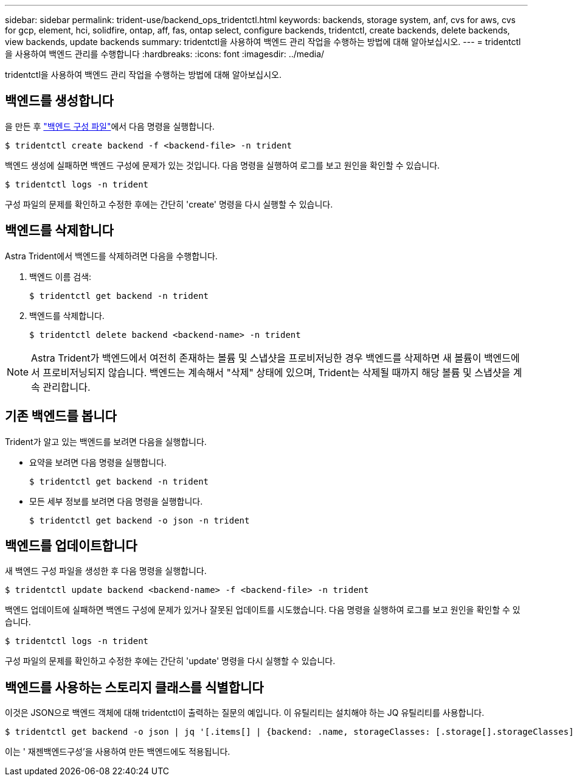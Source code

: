---
sidebar: sidebar 
permalink: trident-use/backend_ops_tridentctl.html 
keywords: backends, storage system, anf, cvs for aws, cvs for gcp, element, hci, solidfire, ontap, aff, fas, ontap select, configure backends, tridentctl, create backends, delete backends, view backends, update backends 
summary: tridentctl을 사용하여 백엔드 관리 작업을 수행하는 방법에 대해 알아보십시오. 
---
= tridentctl을 사용하여 백엔드 관리를 수행합니다
:hardbreaks:
:icons: font
:imagesdir: ../media/


tridentctl을 사용하여 백엔드 관리 작업을 수행하는 방법에 대해 알아보십시오.



== 백엔드를 생성합니다

을 만든 후 link:backends.html["백엔드 구성 파일"^]에서 다음 명령을 실행합니다.

[listing]
----
$ tridentctl create backend -f <backend-file> -n trident
----
백엔드 생성에 실패하면 백엔드 구성에 문제가 있는 것입니다. 다음 명령을 실행하여 로그를 보고 원인을 확인할 수 있습니다.

[listing]
----
$ tridentctl logs -n trident
----
구성 파일의 문제를 확인하고 수정한 후에는 간단히 'create' 명령을 다시 실행할 수 있습니다.



== 백엔드를 삭제합니다

Astra Trident에서 백엔드를 삭제하려면 다음을 수행합니다.

. 백엔드 이름 검색:
+
[listing]
----
$ tridentctl get backend -n trident
----
. 백엔드를 삭제합니다.
+
[listing]
----
$ tridentctl delete backend <backend-name> -n trident
----



NOTE: Astra Trident가 백엔드에서 여전히 존재하는 볼륨 및 스냅샷을 프로비저닝한 경우 백엔드를 삭제하면 새 볼륨이 백엔드에서 프로비저닝되지 않습니다. 백엔드는 계속해서 "삭제" 상태에 있으며, Trident는 삭제될 때까지 해당 볼륨 및 스냅샷을 계속 관리합니다.



== 기존 백엔드를 봅니다

Trident가 알고 있는 백엔드를 보려면 다음을 실행합니다.

* 요약을 보려면 다음 명령을 실행합니다.
+
[listing]
----
$ tridentctl get backend -n trident
----
* 모든 세부 정보를 보려면 다음 명령을 실행합니다.
+
[listing]
----
$ tridentctl get backend -o json -n trident
----




== 백엔드를 업데이트합니다

새 백엔드 구성 파일을 생성한 후 다음 명령을 실행합니다.

[listing]
----
$ tridentctl update backend <backend-name> -f <backend-file> -n trident
----
백엔드 업데이트에 실패하면 백엔드 구성에 문제가 있거나 잘못된 업데이트를 시도했습니다. 다음 명령을 실행하여 로그를 보고 원인을 확인할 수 있습니다.

[listing]
----
$ tridentctl logs -n trident
----
구성 파일의 문제를 확인하고 수정한 후에는 간단히 'update' 명령을 다시 실행할 수 있습니다.



== 백엔드를 사용하는 스토리지 클래스를 식별합니다

이것은 JSON으로 백엔드 객체에 대해 tridentctl이 출력하는 질문의 예입니다. 이 유틸리티는 설치해야 하는 JQ 유틸리티를 사용합니다.

[listing]
----
$ tridentctl get backend -o json | jq '[.items[] | {backend: .name, storageClasses: [.storage[].storageClasses]|unique}]'
----
이는 ' 재젠백엔드구성'을 사용하여 만든 백엔드에도 적용됩니다.

